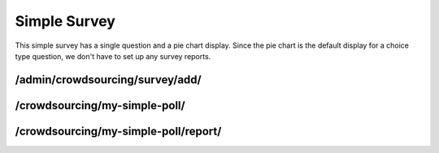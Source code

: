 *************
Simple Survey
*************

This simple survey has a single question and a pie chart display. Since the pie chart is the default display for a choice type question, we don't have to set up any survey reports.

/admin/crowdsourcing/survey/add/
================================

.. image:: images/SimplePollSurvey.png

/crowdsourcing/my-simple-poll/
==============================

.. image:: images/SimplePollEntry.png

/crowdsourcing/my-simple-poll/report/
=====================================

.. image:: images/SimplePollResults.png
